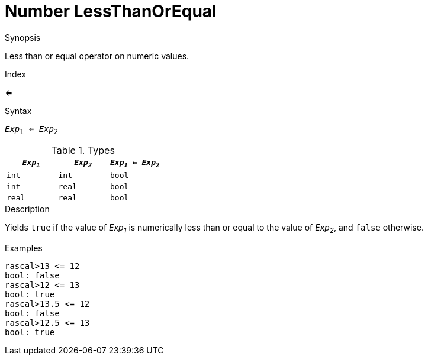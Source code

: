 
[[Number-LessThanOrEqual]]
# Number LessThanOrEqual
:concept: Expressions/Values/Number/LessThanOrEqual

.Synopsis
Less than or equal operator on numeric values.

.Index
<=

.Syntax
`_Exp_~1~ <= _Exp_~2~`

.Types


|====
| `_Exp~1~_` |  `_Exp~2~_` | `_Exp~1~_ <= _Exp~2~_` 

| `int`     |  `int`     | `bool`               
| `int`     |  `real`    | `bool`               
| `real`    |  `real`    | `bool`               
|====

.Function

.Description
Yields `true` if the value of _Exp~1~_ is numerically less than or equal to the value of _Exp~2~_, and `false` otherwise.

.Examples
[source,rascal-shell]
----
rascal>13 <= 12
bool: false
rascal>12 <= 13
bool: true
rascal>13.5 <= 12
bool: false
rascal>12.5 <= 13
bool: true
----

.Benefits

.Pitfalls


:leveloffset: +1

:leveloffset: -1